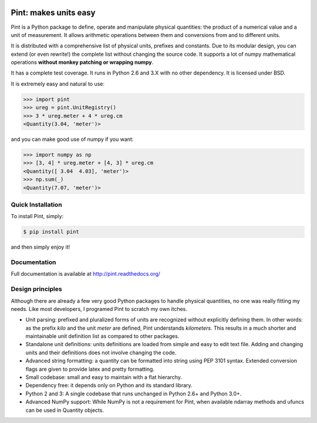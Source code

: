 .. image:: https://img.shields.io/pypi/v/pint.svg
    :target: https://pypi.python.org/pypi/pint
    :alt: Latest Version

.. image:: https://readthedocs.org/projects/pip/badge/
    :target: http://pint.readthedocs.org/
    :alt: Documentation

.. image:: https://img.shields.io/pypi/l/pint.svg
    :target: https://pypi.python.org/pypi/pint
    :alt: License

.. image:: https://img.shields.io/pypi/pyversions/pint.svg
    :target: https://pypi.python.org/pypi/pint
    :alt: Python Versions

.. image:: https://travis-ci.org/hgrecco/pint.svg?branch=master
    :target: https://travis-ci.org/hgrecco/pint
    :alt: CI

.. image:: https://coveralls.io/repos/github/hgrecco/pint/badge.svg?branch=master 
    :target: https://coveralls.io/github/hgrecco/pint?branch=master
    :alt: Coverage

.. image:: https://readthedocs.org/projects/pint/badge/
    :target: http://pint.readthedocs.org/
    :alt: Docs


Pint: makes units easy
======================

Pint is a Python package to define, operate and manipulate physical
quantities: the product of a numerical value and a unit of measurement.
It allows arithmetic operations between them and conversions from and
to different units.

It is distributed with a comprehensive list of physical units, prefixes
and constants. Due to its modular design, you can extend (or even rewrite!)
the complete list without changing the source code. It supports a lot of
numpy mathematical operations **without monkey patching or wrapping numpy**.

It has a complete test coverage. It runs in Python 2.6 and 3.X
with no other dependency. It is licensed under BSD.

It is extremely easy and natural to use:

.. code-block:: python

    >>> import pint
    >>> ureg = pint.UnitRegistry()
    >>> 3 * ureg.meter + 4 * ureg.cm
    <Quantity(3.04, 'meter')>

and you can make good use of numpy if you want:

.. code-block:: python

    >>> import numpy as np
    >>> [3, 4] * ureg.meter + [4, 3] * ureg.cm
    <Quantity([ 3.04  4.03], 'meter')>
    >>> np.sum(_)
    <Quantity(7.07, 'meter')>


Quick Installation
------------------

To install Pint, simply:

.. code-block:: bash

    $ pip install pint

and then simply enjoy it!


Documentation
-------------

Full documentation is available at http://pint.readthedocs.org/


Design principles
-----------------

Although there are already a few very good Python packages to handle physical
quantities, no one was really fitting my needs. Like most developers, I programed
Pint to scratch my own itches.

- Unit parsing: prefixed and pluralized forms of units are recognized without
  explicitly defining them. In other words: as the prefix *kilo* and the unit *meter*
  are defined, Pint understands *kilometers*. This results in a much shorter and
  maintainable unit definition list as compared to other packages.

- Standalone unit definitions: units definitions are loaded from simple and
  easy to edit text file. Adding and changing units and their definitions does
  not involve changing the code.

- Advanced string formatting: a quantity can be formatted into string using
  PEP 3101 syntax. Extended conversion flags are given to provide latex and pretty
  formatting.

- Small codebase: small and easy to maintain with a flat hierarchy.

- Dependency free: it depends only on Python and its standard library.

- Python 2 and 3: A single codebase that runs unchanged in Python 2.6+ and Python 3.0+.

- Advanced NumPy support: While NumPy is not a requirement for Pint,
  when available ndarray methods and ufuncs can be used in Quantity objects.
